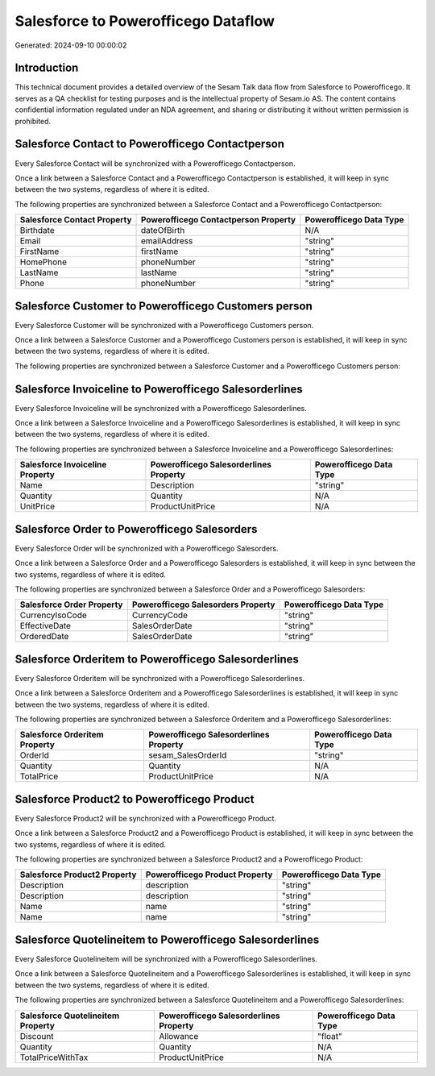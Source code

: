 ====================================
Salesforce to Powerofficego Dataflow
====================================

Generated: 2024-09-10 00:00:02

Introduction
------------

This technical document provides a detailed overview of the Sesam Talk data flow from Salesforce to Powerofficego. It serves as a QA checklist for testing purposes and is the intellectual property of Sesam.io AS. The content contains confidential information regulated under an NDA agreement, and sharing or distributing it without written permission is prohibited.

Salesforce Contact to Powerofficego Contactperson
-------------------------------------------------
Every Salesforce Contact will be synchronized with a Powerofficego Contactperson.

Once a link between a Salesforce Contact and a Powerofficego Contactperson is established, it will keep in sync between the two systems, regardless of where it is edited.

The following properties are synchronized between a Salesforce Contact and a Powerofficego Contactperson:

.. list-table::
   :header-rows: 1

   * - Salesforce Contact Property
     - Powerofficego Contactperson Property
     - Powerofficego Data Type
   * - Birthdate
     - dateOfBirth
     - N/A
   * - Email
     - emailAddress
     - "string"
   * - FirstName
     - firstName
     - "string"
   * - HomePhone
     - phoneNumber
     - "string"
   * - LastName
     - lastName
     - "string"
   * - Phone
     - phoneNumber
     - "string"


Salesforce Customer to Powerofficego Customers person
-----------------------------------------------------
Every Salesforce Customer will be synchronized with a Powerofficego Customers person.

Once a link between a Salesforce Customer and a Powerofficego Customers person is established, it will keep in sync between the two systems, regardless of where it is edited.

The following properties are synchronized between a Salesforce Customer and a Powerofficego Customers person:

.. list-table::
   :header-rows: 1

   * - Salesforce Customer Property
     - Powerofficego Customers person Property
     - Powerofficego Data Type


Salesforce Invoiceline to Powerofficego Salesorderlines
-------------------------------------------------------
Every Salesforce Invoiceline will be synchronized with a Powerofficego Salesorderlines.

Once a link between a Salesforce Invoiceline and a Powerofficego Salesorderlines is established, it will keep in sync between the two systems, regardless of where it is edited.

The following properties are synchronized between a Salesforce Invoiceline and a Powerofficego Salesorderlines:

.. list-table::
   :header-rows: 1

   * - Salesforce Invoiceline Property
     - Powerofficego Salesorderlines Property
     - Powerofficego Data Type
   * - Name
     - Description
     - "string"
   * - Quantity
     - Quantity
     - N/A
   * - UnitPrice
     - ProductUnitPrice
     - N/A


Salesforce Order to Powerofficego Salesorders
---------------------------------------------
Every Salesforce Order will be synchronized with a Powerofficego Salesorders.

Once a link between a Salesforce Order and a Powerofficego Salesorders is established, it will keep in sync between the two systems, regardless of where it is edited.

The following properties are synchronized between a Salesforce Order and a Powerofficego Salesorders:

.. list-table::
   :header-rows: 1

   * - Salesforce Order Property
     - Powerofficego Salesorders Property
     - Powerofficego Data Type
   * - CurrencyIsoCode
     - CurrencyCode
     - "string"
   * - EffectiveDate
     - SalesOrderDate
     - "string"
   * - OrderedDate
     - SalesOrderDate
     - "string"


Salesforce Orderitem to Powerofficego Salesorderlines
-----------------------------------------------------
Every Salesforce Orderitem will be synchronized with a Powerofficego Salesorderlines.

Once a link between a Salesforce Orderitem and a Powerofficego Salesorderlines is established, it will keep in sync between the two systems, regardless of where it is edited.

The following properties are synchronized between a Salesforce Orderitem and a Powerofficego Salesorderlines:

.. list-table::
   :header-rows: 1

   * - Salesforce Orderitem Property
     - Powerofficego Salesorderlines Property
     - Powerofficego Data Type
   * - OrderId
     - sesam_SalesOrderId
     - "string"
   * - Quantity
     - Quantity
     - N/A
   * - TotalPrice
     - ProductUnitPrice
     - N/A


Salesforce Product2 to Powerofficego Product
--------------------------------------------
Every Salesforce Product2 will be synchronized with a Powerofficego Product.

Once a link between a Salesforce Product2 and a Powerofficego Product is established, it will keep in sync between the two systems, regardless of where it is edited.

The following properties are synchronized between a Salesforce Product2 and a Powerofficego Product:

.. list-table::
   :header-rows: 1

   * - Salesforce Product2 Property
     - Powerofficego Product Property
     - Powerofficego Data Type
   * - Description
     - description
     - "string"
   * - Description	
     - description
     - "string"
   * - Name
     - name
     - "string"
   * - Name	
     - name
     - "string"


Salesforce Quotelineitem to Powerofficego Salesorderlines
---------------------------------------------------------
Every Salesforce Quotelineitem will be synchronized with a Powerofficego Salesorderlines.

Once a link between a Salesforce Quotelineitem and a Powerofficego Salesorderlines is established, it will keep in sync between the two systems, regardless of where it is edited.

The following properties are synchronized between a Salesforce Quotelineitem and a Powerofficego Salesorderlines:

.. list-table::
   :header-rows: 1

   * - Salesforce Quotelineitem Property
     - Powerofficego Salesorderlines Property
     - Powerofficego Data Type
   * - Discount
     - Allowance
     - "float"
   * - Quantity
     - Quantity
     - N/A
   * - TotalPriceWithTax
     - ProductUnitPrice
     - N/A

